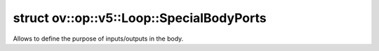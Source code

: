 .. index:: pair: struct; ov::op::v5::Loop::SpecialBodyPorts
.. _doxid-structov_1_1op_1_1v5_1_1_loop_1_1_special_body_ports:

struct ov::op::v5::Loop::SpecialBodyPorts
=========================================



Allows to define the purpose of inputs/outputs in the body.


.. ref-code-block:: cpp
	:class: doxyrest-overview-code-block

	#include <loop.hpp>
	
	struct SpecialBodyPorts
	{
		// fields
	
		int64_t :target:`current_iteration_input_idx<doxid-structov_1_1op_1_1v5_1_1_loop_1_1_special_body_ports_1a361bb6cb434fe9840d9349bc3d5345d3>` = -1;
		int64_t :target:`body_condition_output_idx<doxid-structov_1_1op_1_1v5_1_1_loop_1_1_special_body_ports_1a82151a739b95004805c5069202e6151a>` = -1;

		// construction
	
		:target:`SpecialBodyPorts<doxid-structov_1_1op_1_1v5_1_1_loop_1_1_special_body_ports_1aea6f90f5dd396c44fbdb915f11b11953>`();
	
		:target:`SpecialBodyPorts<doxid-structov_1_1op_1_1v5_1_1_loop_1_1_special_body_ports_1ac15f096551e9ed887c9a566c65ae16d7>`(
			int64_t in_current_iteration_input_idx,
			int64_t in_body_condition_output_idx
			);
	};

